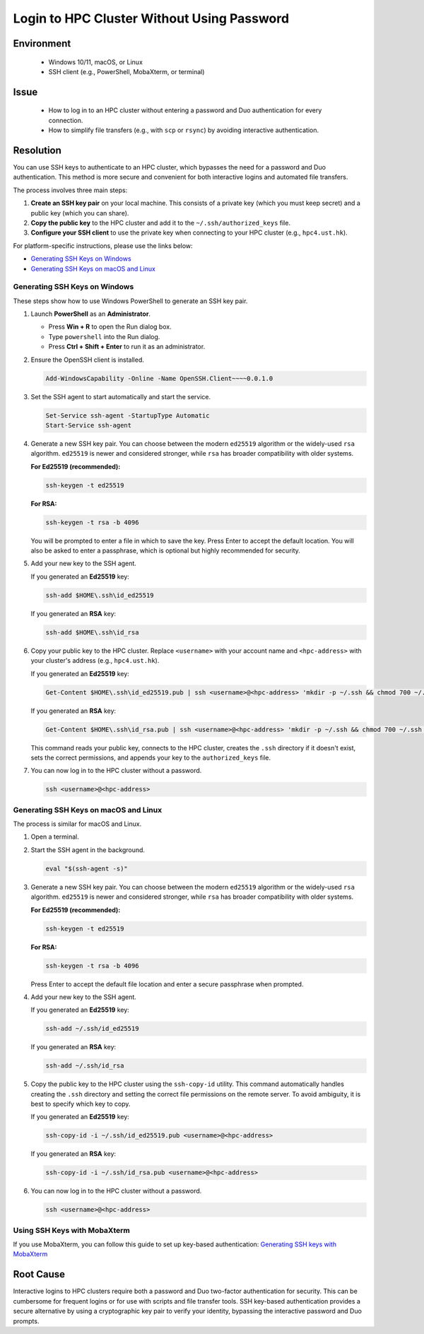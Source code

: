 Login to HPC Cluster Without Using Password
===========================================

.. meta::
    :description: How to set up and use SSH keys to log in to an HPC cluster, bypassing password and Duo authentication.
    :keywords: ssh, ssh key, login, hpc, duo, authentication
    :author: yhclamab@connect.ust.hk

.. rst-class:: header

    | Last updated: 2025-07-11
    | *Solution under review*

Environment
-----------

    - Windows 10/11, macOS, or Linux
    - SSH client (e.g., PowerShell, MobaXterm, or terminal)

Issue
-----

    - How to log in to an HPC cluster without entering a password and Duo authentication for every connection.
    - How to simplify file transfers (e.g., with ``scp`` or ``rsync``) by avoiding interactive authentication.

Resolution
----------

You can use SSH keys to authenticate to an HPC cluster, which bypasses the need for a password and Duo authentication.
This method is more secure and convenient for both interactive logins and automated file transfers.

The process involves three main steps:

#. **Create an SSH key pair** on your local machine. This consists of a private key (which you must keep secret) and a
   public key (which you can share).
#. **Copy the public key** to the HPC cluster and add it to the ``~/.ssh/authorized_keys`` file.
#. **Configure your SSH client** to use the private key when connecting to your HPC cluster (e.g., ``hpc4.ust.hk``).

For platform-specific instructions, please use the links below:

- `Generating SSH Keys on Windows`_
- `Generating SSH Keys on macOS and Linux`_

Generating SSH Keys on Windows
~~~~~~~~~~~~~~~~~~~~~~~~~~~~~~

These steps show how to use Windows PowerShell to generate an SSH key pair.

#. Launch **PowerShell** as an **Administrator**.

   - Press **Win + R** to open the Run dialog box.
   - Type ``powershell`` into the Run dialog.
   - Press **Ctrl + Shift + Enter** to run it as an administrator.

#. Ensure the OpenSSH client is installed.

   .. code-block:: shell-session

       Add-WindowsCapability -Online -Name OpenSSH.Client~~~~0.0.1.0

#. Set the SSH agent to start automatically and start the service.

   .. code-block:: shell-session

       Set-Service ssh-agent -StartupType Automatic
       Start-Service ssh-agent

#. Generate a new SSH key pair. You can choose between the modern ``ed25519`` algorithm or the widely-used ``rsa``
   algorithm. ``ed25519`` is newer and considered stronger, while ``rsa`` has broader compatibility with older systems.

   **For Ed25519 (recommended):**

   .. code-block:: shell-session

       ssh-keygen -t ed25519

   **For RSA:**

   .. code-block:: shell-session

       ssh-keygen -t rsa -b 4096

   You will be prompted to enter a file in which to save the key. Press Enter to accept the default location. You will
   also be asked to enter a passphrase, which is optional but highly recommended for security.

#. Add your new key to the SSH agent.

   If you generated an **Ed25519** key:

   .. code-block:: shell-session

       ssh-add $HOME\.ssh\id_ed25519

   If you generated an **RSA** key:

   .. code-block:: shell-session

       ssh-add $HOME\.ssh\id_rsa

#. Copy your public key to the HPC cluster. Replace ``<username>`` with your account name and ``<hpc-address>`` with
   your cluster's address (e.g., ``hpc4.ust.hk``).

   If you generated an **Ed25519** key:

   .. code-block:: shell-session

       Get-Content $HOME\.ssh\id_ed25519.pub | ssh <username>@<hpc-address> 'mkdir -p ~/.ssh && chmod 700 ~/.ssh && pubkey=$(cat) && if ! grep -qF -- "$pubkey" ~/.ssh/authorized_keys 2>/dev/null; then echo "$pubkey" >> ~/.ssh/authorized_keys; fi && chmod 600 ~/.ssh/authorized_keys'

   If you generated an **RSA** key:

   .. code-block:: shell-session

       Get-Content $HOME\.ssh\id_rsa.pub | ssh <username>@<hpc-address> 'mkdir -p ~/.ssh && chmod 700 ~/.ssh && pubkey=$(cat) && if ! grep -qF -- "$pubkey" ~/.ssh/authorized_keys 2>/dev/null; then echo "$pubkey" >> ~/.ssh/authorized_keys; fi && chmod 600 ~/.ssh/authorized_keys'

   This command reads your public key, connects to the HPC cluster, creates the ``.ssh`` directory if it doesn't exist,
   sets the correct permissions, and appends your key to the ``authorized_keys`` file.

#. You can now log in to the HPC cluster without a password.

   .. code-block:: shell-session

       ssh <username>@<hpc-address>

Generating SSH Keys on macOS and Linux
~~~~~~~~~~~~~~~~~~~~~~~~~~~~~~~~~~~~~~

The process is similar for macOS and Linux.

#. Open a terminal.
#. Start the SSH agent in the background.

   .. code-block:: shell-session

       eval "$(ssh-agent -s)"

#. Generate a new SSH key pair. You can choose between the modern ``ed25519`` algorithm or the widely-used ``rsa``
   algorithm. ``ed25519`` is newer and considered stronger, while ``rsa`` has broader compatibility with older systems.

   **For Ed25519 (recommended):**

   .. code-block:: shell-session

       ssh-keygen -t ed25519

   **For RSA:**

   .. code-block:: shell-session

       ssh-keygen -t rsa -b 4096

   Press Enter to accept the default file location and enter a secure passphrase when prompted.

#. Add your new key to the SSH agent.

   If you generated an **Ed25519** key:

   .. code-block:: shell-session

       ssh-add ~/.ssh/id_ed25519

   If you generated an **RSA** key:

   .. code-block:: shell-session

       ssh-add ~/.ssh/id_rsa

#. Copy the public key to the HPC cluster using the ``ssh-copy-id`` utility. This command automatically handles creating
   the ``.ssh`` directory and setting the correct file permissions on the remote server. To avoid ambiguity, it is best
   to specify which key to copy.

   If you generated an **Ed25519** key:

   .. code-block:: shell-session

       ssh-copy-id -i ~/.ssh/id_ed25519.pub <username>@<hpc-address>

   If you generated an **RSA** key:

   .. code-block:: shell-session

       ssh-copy-id -i ~/.ssh/id_rsa.pub <username>@<hpc-address>

#. You can now log in to the HPC cluster without a password.

   .. code-block:: shell-session

       ssh <username>@<hpc-address>

Using SSH Keys with MobaXterm
~~~~~~~~~~~~~~~~~~~~~~~~~~~~~

If you use MobaXterm, you can follow this guide to set up key-based authentication: `Generating SSH keys with MobaXterm
<https://vlaams-supercomputing-centrum-vscdocumentation.readthedocs-hosted.com/en/latest/access/generating_keys_with_mobaxterm.html>`_

Root Cause
----------

Interactive logins to HPC clusters require both a password and Duo two-factor authentication for security. This can be
cumbersome for frequent logins or for use with scripts and file transfer tools. SSH key-based authentication provides a
secure alternative by using a cryptographic key pair to verify your identity, bypassing the interactive password and Duo
prompts.

.. rst-class:: footer

    **HPC Support Team**
      | ITSO, HKUST
      | Email: cchelp@ust.hk
      | Web: https://itso.hkust.edu.hk/

    **Article Info**
      | Issued: 2025-07-11
      | Issued by: yhclamab@connect.ust.hk
